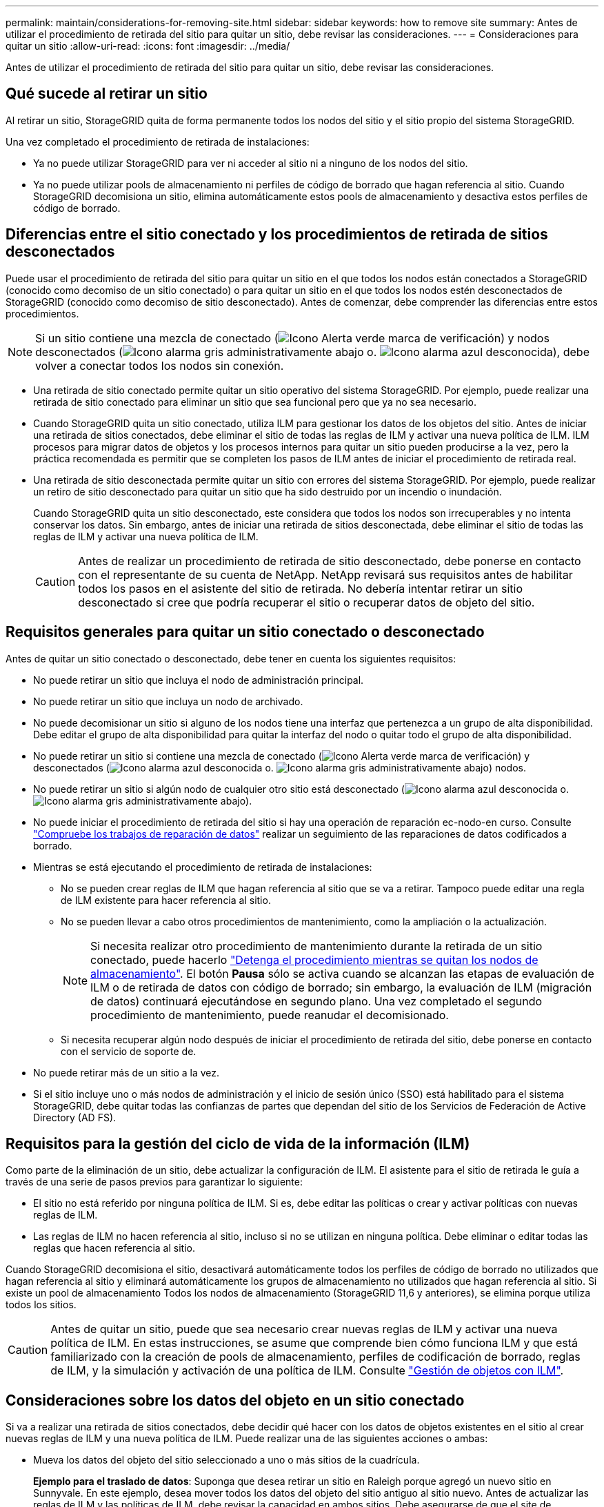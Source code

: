 ---
permalink: maintain/considerations-for-removing-site.html 
sidebar: sidebar 
keywords: how to remove site 
summary: Antes de utilizar el procedimiento de retirada del sitio para quitar un sitio, debe revisar las consideraciones. 
---
= Consideraciones para quitar un sitio
:allow-uri-read: 
:icons: font
:imagesdir: ../media/


[role="lead"]
Antes de utilizar el procedimiento de retirada del sitio para quitar un sitio, debe revisar las consideraciones.



== Qué sucede al retirar un sitio

Al retirar un sitio, StorageGRID quita de forma permanente todos los nodos del sitio y el sitio propio del sistema StorageGRID.

Una vez completado el procedimiento de retirada de instalaciones:

* Ya no puede utilizar StorageGRID para ver ni acceder al sitio ni a ninguno de los nodos del sitio.
* Ya no puede utilizar pools de almacenamiento ni perfiles de código de borrado que hagan referencia al sitio. Cuando StorageGRID decomisiona un sitio, elimina automáticamente estos pools de almacenamiento y desactiva estos perfiles de código de borrado.




== Diferencias entre el sitio conectado y los procedimientos de retirada de sitios desconectados

Puede usar el procedimiento de retirada del sitio para quitar un sitio en el que todos los nodos están conectados a StorageGRID (conocido como decomiso de un sitio conectado) o para quitar un sitio en el que todos los nodos estén desconectados de StorageGRID (conocido como decomiso de sitio desconectado). Antes de comenzar, debe comprender las diferencias entre estos procedimientos.


NOTE: Si un sitio contiene una mezcla de conectado (image:../media/icon_alert_green_checkmark.png["Icono Alerta verde marca de verificación"]) y nodos desconectados (image:../media/icon_alarm_gray_administratively_down.png["Icono alarma gris administrativamente abajo"] o. image:../media/icon_alarm_blue_unknown.png["Icono alarma azul desconocida"]), debe volver a conectar todos los nodos sin conexión.

* Una retirada de sitio conectado permite quitar un sitio operativo del sistema StorageGRID. Por ejemplo, puede realizar una retirada de sitio conectado para eliminar un sitio que sea funcional pero que ya no sea necesario.
* Cuando StorageGRID quita un sitio conectado, utiliza ILM para gestionar los datos de los objetos del sitio. Antes de iniciar una retirada de sitios conectados, debe eliminar el sitio de todas las reglas de ILM y activar una nueva política de ILM. ILM procesos para migrar datos de objetos y los procesos internos para quitar un sitio pueden producirse a la vez, pero la práctica recomendada es permitir que se completen los pasos de ILM antes de iniciar el procedimiento de retirada real.
* Una retirada de sitio desconectada permite quitar un sitio con errores del sistema StorageGRID. Por ejemplo, puede realizar un retiro de sitio desconectado para quitar un sitio que ha sido destruido por un incendio o inundación.
+
Cuando StorageGRID quita un sitio desconectado, este considera que todos los nodos son irrecuperables y no intenta conservar los datos. Sin embargo, antes de iniciar una retirada de sitios desconectada, debe eliminar el sitio de todas las reglas de ILM y activar una nueva política de ILM.

+

CAUTION: Antes de realizar un procedimiento de retirada de sitio desconectado, debe ponerse en contacto con el representante de su cuenta de NetApp. NetApp revisará sus requisitos antes de habilitar todos los pasos en el asistente del sitio de retirada. No debería intentar retirar un sitio desconectado si cree que podría recuperar el sitio o recuperar datos de objeto del sitio.





== Requisitos generales para quitar un sitio conectado o desconectado

Antes de quitar un sitio conectado o desconectado, debe tener en cuenta los siguientes requisitos:

* No puede retirar un sitio que incluya el nodo de administración principal.
* No puede retirar un sitio que incluya un nodo de archivado.
* No puede decomisionar un sitio si alguno de los nodos tiene una interfaz que pertenezca a un grupo de alta disponibilidad. Debe editar el grupo de alta disponibilidad para quitar la interfaz del nodo o quitar todo el grupo de alta disponibilidad.
* No puede retirar un sitio si contiene una mezcla de conectado (image:../media/icon_alert_green_checkmark.png["Icono Alerta verde marca de verificación"]) y desconectados (image:../media/icon_alarm_blue_unknown.png["Icono alarma azul desconocida"] o. image:../media/icon_alarm_gray_administratively_down.png["Icono alarma gris administrativamente abajo"]) nodos.
* No puede retirar un sitio si algún nodo de cualquier otro sitio está desconectado (image:../media/icon_alarm_blue_unknown.png["Icono alarma azul desconocida"] o. image:../media/icon_alarm_gray_administratively_down.png["Icono alarma gris administrativamente abajo"]).
* No puede iniciar el procedimiento de retirada del sitio si hay una operación de reparación ec-nodo-en curso. Consulte link:checking-data-repair-jobs.html["Compruebe los trabajos de reparación de datos"] realizar un seguimiento de las reparaciones de datos codificados a borrado.
* Mientras se está ejecutando el procedimiento de retirada de instalaciones:
+
** No se pueden crear reglas de ILM que hagan referencia al sitio que se va a retirar. Tampoco puede editar una regla de ILM existente para hacer referencia al sitio.
** No se pueden llevar a cabo otros procedimientos de mantenimiento, como la ampliación o la actualización.
+

NOTE: Si necesita realizar otro procedimiento de mantenimiento durante la retirada de un sitio conectado, puede hacerlo link:pausing-and-resuming-decommission-process-for-storage-nodes.html["Detenga el procedimiento mientras se quitan los nodos de almacenamiento"]. El botón *Pausa* sólo se activa cuando se alcanzan las etapas de evaluación de ILM o de retirada de datos con código de borrado; sin embargo, la evaluación de ILM (migración de datos) continuará ejecutándose en segundo plano. Una vez completado el segundo procedimiento de mantenimiento, puede reanudar el decomisionado.

** Si necesita recuperar algún nodo después de iniciar el procedimiento de retirada del sitio, debe ponerse en contacto con el servicio de soporte de.


* No puede retirar más de un sitio a la vez.
* Si el sitio incluye uno o más nodos de administración y el inicio de sesión único (SSO) está habilitado para el sistema StorageGRID, debe quitar todas las confianzas de partes que dependan del sitio de los Servicios de Federación de Active Directory (AD FS).




== Requisitos para la gestión del ciclo de vida de la información (ILM)

Como parte de la eliminación de un sitio, debe actualizar la configuración de ILM. El asistente para el sitio de retirada le guía a través de una serie de pasos previos para garantizar lo siguiente:

* El sitio no está referido por ninguna política de ILM. Si es, debe editar las políticas o crear y activar políticas con nuevas reglas de ILM.
* Las reglas de ILM no hacen referencia al sitio, incluso si no se utilizan en ninguna política. Debe eliminar o editar todas las reglas que hacen referencia al sitio.


Cuando StorageGRID decomisiona el sitio, desactivará automáticamente todos los perfiles de código de borrado no utilizados que hagan referencia al sitio y eliminará automáticamente los grupos de almacenamiento no utilizados que hagan referencia al sitio. Si existe un pool de almacenamiento Todos los nodos de almacenamiento (StorageGRID 11,6 y anteriores), se elimina porque utiliza todos los sitios.


CAUTION: Antes de quitar un sitio, puede que sea necesario crear nuevas reglas de ILM y activar una nueva política de ILM. En estas instrucciones, se asume que comprende bien cómo funciona ILM y que está familiarizado con la creación de pools de almacenamiento, perfiles de codificación de borrado, reglas de ILM, y la simulación y activación de una política de ILM. Consulte link:../ilm/index.html["Gestión de objetos con ILM"].



== Consideraciones sobre los datos del objeto en un sitio conectado

Si va a realizar una retirada de sitios conectados, debe decidir qué hacer con los datos de objetos existentes en el sitio al crear nuevas reglas de ILM y una nueva política de ILM. Puede realizar una de las siguientes acciones o ambas:

* Mueva los datos del objeto del sitio seleccionado a uno o más sitios de la cuadrícula.
+
*Ejemplo para el traslado de datos*: Suponga que desea retirar un sitio en Raleigh porque agregó un nuevo sitio en Sunnyvale. En este ejemplo, desea mover todos los datos del objeto del sitio antiguo al sitio nuevo. Antes de actualizar las reglas de ILM y las políticas de ILM, debe revisar la capacidad en ambos sitios. Debe asegurarse de que el site de Sunnyvale tenga suficiente capacidad para acomodar los datos de objetos desde el site de Raleigh y que permanecerá en Sunnyvale la capacidad adecuada para su crecimiento futuro.

+

NOTE: Para garantizar que haya capacidad adecuada disponible, es posible que deba hacerlo link:../expand/index.html["expanda una cuadrícula"] Cuando se añaden volúmenes de almacenamiento o nodos de almacenamiento a un sitio existente o se añade un sitio nuevo antes de realizar este procedimiento.

* Eliminar copias de objeto del sitio seleccionado.
+
*Ejemplo para eliminar datos*: Suponga que actualmente utiliza una regla ILM de 3 copias para replicar datos de objetos en tres sitios. Antes de retirar un sitio, puede crear una regla de ILM equivalente con 2 copias para almacenar datos en solo dos sitios. Cuando activa una nueva política de ILM que usa la regla de dos copias, StorageGRID elimina las copias del tercer sitio porque ya no satisfacen los requisitos de ILM. Sin embargo, los datos del objeto se seguirán protegiendo y la capacidad de los dos sitios restantes será la misma.

+

CAUTION: No cree nunca una regla de ILM de una sola copia para acomodar la eliminación de un sitio. Una regla de ILM que crea solo una copia replicada en cualquier periodo de tiempo pone los datos en riesgo de pérdida permanente. Si sólo existe una copia replicada de un objeto, éste se pierde si falla un nodo de almacenamiento o tiene un error importante. También perderá temporalmente el acceso al objeto durante procedimientos de mantenimiento, como las actualizaciones.





== Requisitos adicionales para una retirada de sitios conectados

Antes de que StorageGRID pueda eliminar un sitio conectado, debe asegurarse de lo siguiente:

* Todos los nodos del sistema StorageGRID deben tener un estado de conexión de *conectado* (image:../media/icon_alert_green_checkmark.png["Icono Alerta verde marca de verificación"]); sin embargo, los nodos pueden tener alertas activas.
+

NOTE: Puede completar los pasos 1-4 del Asistente para sitio de retirada si uno o más nodos están desconectados. Sin embargo, no puede completar el paso 5 del asistente, que inicia el proceso de retirada, a menos que todos los nodos estén conectados.

* Si el sitio que desea eliminar contiene un nodo de gateway o un nodo de administración que se utiliza para el equilibrio de carga, es posible que deba hacerlo
link:../expand/index.html["expanda una cuadrícula"] para agregar un nuevo nodo equivalente en otro sitio. Asegúrese de que los clientes pueden conectarse al nodo de repuesto antes de iniciar el procedimiento de retirada del sitio.
* Si el sitio que va a eliminar contiene cualquier nodo de puerta de enlace o nodo de administración que se encuentre en un grupo de alta disponibilidad (ha), puede completar los pasos 1-4 del asistente para sitio de retirada. Sin embargo, no puede completar el Paso 5 del asistente, que inicia el proceso de decomiso hasta que elimine estos nodos de todos los grupos HA. Si los clientes existentes se conectan a un grupo de alta disponibilidad que incluye nodos del sitio, debe asegurarse de que pueden continuar conectando a StorageGRID después de eliminar el sitio.
* Si los clientes se conectan directamente a nodos de almacenamiento del sitio que va a quitar, debe asegurarse de que pueden conectarse a nodos de almacenamiento en otros sitios antes de iniciar el procedimiento de retirada del sitio.
* Debe proporcionar espacio suficiente en los sitios restantes para acomodar cualquier dato de objetos que se moverá debido a los cambios en cualquier política de ILM activa. En algunos casos, es posible que deba hacerlo link:../expand/index.html["expanda una cuadrícula"] Añadiendo nodos de almacenamiento, volúmenes de almacenamiento o sitios nuevos antes de completar una retirada de sitio conectado.
* Debe dejar tiempo suficiente para completar el procedimiento de retirada. Los procesos de ILM de StorageGRID pueden tardar días, semanas o incluso meses en mover o eliminar datos de objetos del sitio antes de dejar de lado el sitio.
+

NOTE: La transferencia o eliminación de datos de objetos de un sitio puede llevar días, semanas o incluso meses, en función de la cantidad de datos almacenados en el sitio, la carga en el sistema, las latencias de red y la naturaleza de los cambios de ILM necesarios.

* Siempre que sea posible, debe completar los pasos 1-4 del Asistente para sitio de retirada tan pronto como pueda. El procedimiento de retirada de servicio se completará más rápidamente y con menos interrupciones e impactos en el rendimiento si permite que los datos se muevan desde el sitio antes de iniciar el procedimiento de retirada real (seleccionando *Iniciar misión* en el paso 5 del asistente).




== Requisitos adicionales para una retirada de sitios desconectada

Antes de que StorageGRID pueda quitar un sitio desconectado, debe asegurarse de lo siguiente:

* Se ha puesto en contacto con el representante de cuentas de NetApp. NetApp revisará sus requisitos antes de habilitar todos los pasos en el asistente del sitio de retirada.
+

CAUTION: No debería intentar retirar un sitio desconectado si cree que podría recuperar el sitio o recuperar cualquier dato de objeto del sitio. Consulte
link:how-site-recovery-is-performed-by-technical-support.html["Cómo el soporte técnico recupera un sitio"].

* Todos los nodos del sitio deben tener el estado de conexión de uno de los siguientes:
+
** *Desconocido* (image:../media/icon_alarm_blue_unknown.png["Icono alarma azul desconocida"]): Por un motivo desconocido, un nodo está desconectado o los servicios del nodo están inactivos inesperadamente. Por ejemplo, un servicio del nodo podría estar detenido o podría haber perdido la conexión de red debido a un fallo de alimentación o a un corte inesperado.
** *Administrativamente abajo* (image:../media/icon_alarm_gray_administratively_down.png["Icono alarma gris administrativamente abajo"]): El nodo no está conectado a la cuadrícula por un motivo esperado. Por ejemplo, el nodo o los servicios del nodo se han apagado correctamente.


* Todos los nodos de todos los demás sitios deben tener un estado de conexión de *conectado* (image:../media/icon_alert_green_checkmark.png["Icono Alerta verde marca de verificación"]); sin embargo, estos otros nodos pueden tener alertas activas.
* Debe entender que ya no podrá utilizar StorageGRID para ver o recuperar los datos de objeto almacenados en el sitio. Cuando StorageGRID realiza este procedimiento, no intenta conservar ningún dato del sitio desconectado.
+

NOTE: Si sus reglas y políticas de ILM se diseñaron para proteger contra la pérdida de un solo sitio, seguirán existiendo copias de los objetos en los sitios restantes.

* Debe entender que si el sitio contenía la única copia de un objeto, el objeto se pierde y no se puede recuperar.




== Consideraciones de coherencia al eliminar un sitio

La consistencia de un bloque de S3 o un contenedor de Swift determina si StorageGRID replica por completo los metadatos de objetos en todos los nodos y sitios antes de indicar al cliente que la ingesta del objeto se ha realizado correctamente. La consistencia proporciona un equilibrio entre la disponibilidad de los objetos y la coherencia de dichos objetos en distintos nodos de almacenamiento y sitios.

Cuando StorageGRID quita un sitio, éste debe asegurarse de que no se escribe ningún dato en el sitio que se va a quitar. Como resultado, anula temporalmente la coherencia de cada cubo o contenedor. Tras iniciar el proceso de retirada del sitio, StorageGRID utiliza temporalmente consistencia de sitio seguro para evitar que los metadatos del objeto se escriban en el sitio que se está quitando.

Como resultado de esta sustitución temporal, tenga en cuenta que cualquier operación de escritura, actualización y eliminación de cliente que se produzca durante un decomiso de sitio puede fallar si varios nodos dejan de estar disponibles en los sitios restantes.
